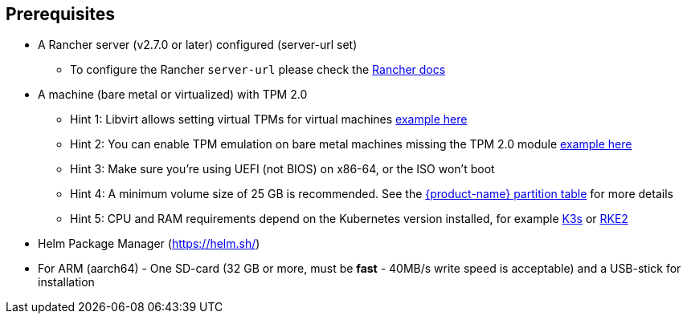 == Prerequisites

* A Rancher server (v2.7.0 or later) configured (server-url set)
 ** To configure the Rancher `server-url` please check the https://ranchermanager.docs.rancher.com/how-to-guides/new-user-guides/authentication-permissions-and-global-configuration#first-log-in[Rancher docs]
* A machine (bare metal or virtualized) with TPM 2.0
 ** Hint 1: Libvirt allows setting virtual TPMs for virtual machines xref:tpm.adoc#_add_tpm_module_to_virtual_machine[example here]
 ** Hint 2: You can enable TPM emulation on bare metal machines missing the TPM 2.0 module xref:tpm.adoc#_add_tpm_emulation_to_bare_metal_machine[example here]
 ** Hint 3: Make sure you're using UEFI (not BIOS) on x86-64, or the ISO won't boot
 ** Hint 4: A minimum volume size of 25 GB is recommended. See the xref:installation.adoc#_deployed_partition_table[{product-name} partition table] for more details
 ** Hint 5: CPU and RAM requirements depend on the Kubernetes version installed, for example https://docs.k3s.io/installation/requirements#hardware[K3s] or https://docs.rke2.io/install/requirements#hardware[RKE2]
* Helm Package Manager (https://helm.sh/)
* For ARM (aarch64) - One SD-card (32 GB or more, must be *fast* - 40MB/s write speed is acceptable) and a USB-stick for installation
